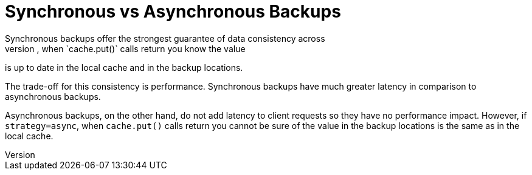 [id='xsite_compare_backups-{context}']
= Synchronous vs Asynchronous Backups
Synchronous backups offer the strongest guarantee of data consistency across
sites. If `strategy=sync`, when `cache.put()` calls return you know the value
is up to date in the local cache and in the backup locations.

The trade-off for this consistency is performance. Synchronous backups have
much greater latency in comparison to asynchronous backups.

Asynchronous backups, on the other hand, do not add latency to client requests
so they have no performance impact. However, if `strategy=async`, when
`cache.put()` calls return you cannot be sure of the value in the backup
locations is the same as in the local cache.
